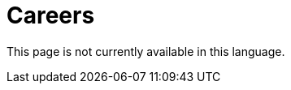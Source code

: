 :slug: careers/
:description: FLUID is always in search of young talents passionate about programming, hacking and are overall interested in information security. The main goal of the following page is to inform potential talents and people interested in being part of our team about our selection process.
:keywords: FLUID, Careers, Selection, Process, Stages, Hiring.
:translate: empleos/

= Careers

This page is not currently available in this language.
